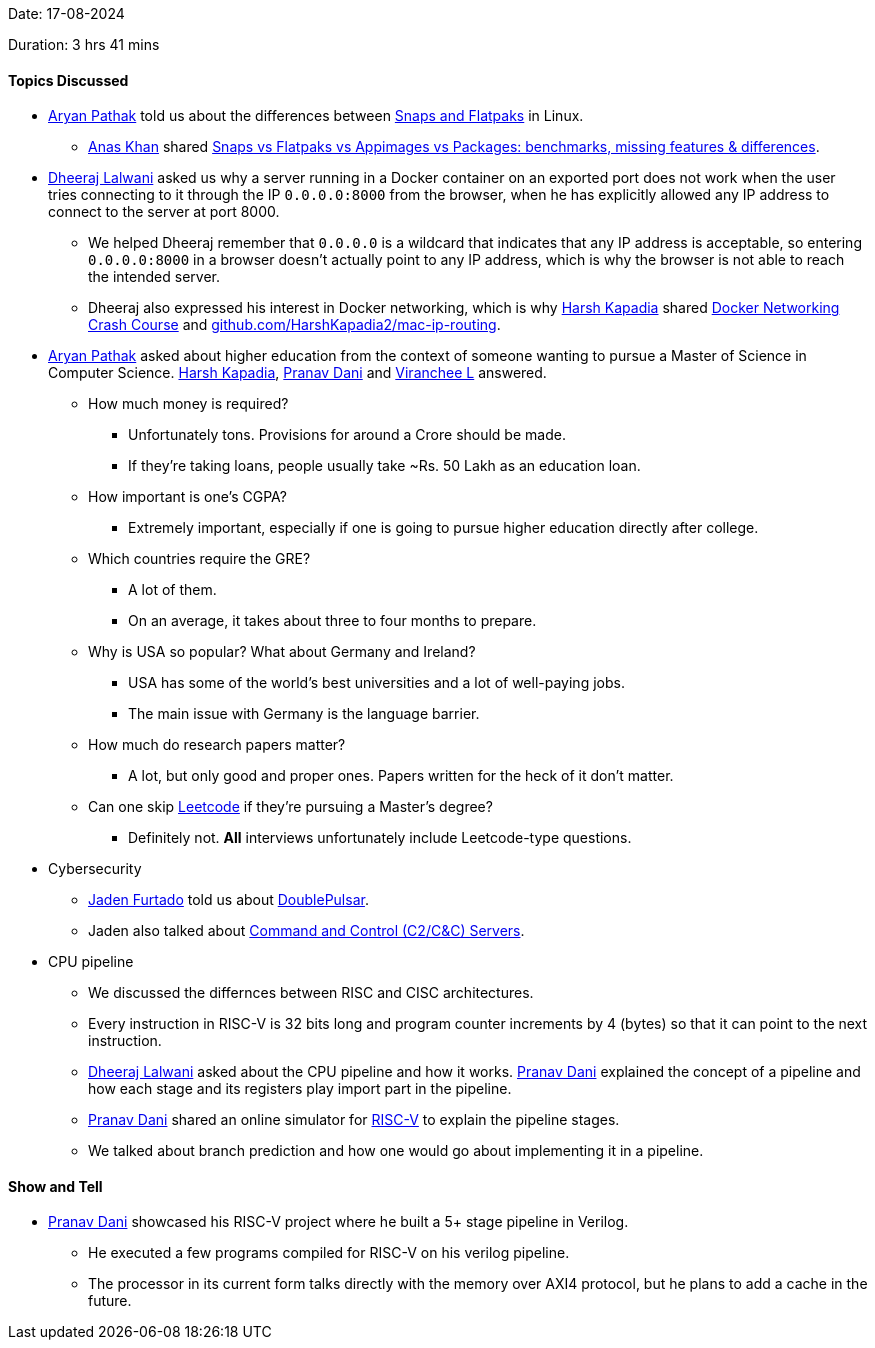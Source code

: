 Date: 17-08-2024

Duration: 3 hrs 41 mins

==== Topics Discussed

* link:https://github.com/CosmicRaptor[Aryan Pathak^] told us about the differences between link:https://itsfoss.com/flatpak-vs-snap[Snaps and Flatpaks^] in Linux.
	** link:https://twitter.com/AnxKhn[Anas Khan^] shared link:https://www.youtube.com/watch?v=ikBPnYwnUMU[Snaps vs Flatpaks vs Appimages vs Packages: benchmarks, missing features & differences^].
* link:https://twitter.com/DhiruCodes[Dheeraj Lalwani^] asked us why a server running in a Docker container on an exported port does not work when the user tries connecting to it through the IP `0.0.0.0:8000` from the browser, when he has explicitly allowed any IP address to connect to the server at port 8000.
	** We helped Dheeraj remember that `0.0.0.0` is a wildcard that indicates that any IP address is acceptable, so entering `0.0.0.0:8000` in a browser doesn't actually point to any IP address, which is why the browser is not able to reach the intended server.
	** Dheeraj also expressed his interest in Docker networking, which is why link:https://twitter.com/harshgkapadia[Harsh Kapadia^] shared link:https://www.youtube.com/watch?v=OU6xOM0SE4o[Docker Networking Crash Course^] and link:https://github.com/HarshKapadia2/mac-ip-routing[github.com/HarshKapadia2/mac-ip-routing^].
* link:https://github.com/CosmicRaptor[Aryan Pathak^] asked about higher education from the context of someone wanting to pursue a Master of Science in Computer Science. link:https://twitter.com/harshgkapadia[Harsh Kapadia^], link:https://twitter.com/PranavDani3[Pranav Dani^] and link:https://twitter.com/code_magician[Viranchee L^] answered.
	** How much money is required?
		*** Unfortunately tons. Provisions for around a Crore should be made.
		*** If they're taking loans, people usually take ~Rs. 50 Lakh as an education loan.
	** How important is one's CGPA?
		*** Extremely important, especially if one is going to pursue higher education directly after college.
	** Which countries require the GRE?
		*** A lot of them.
		*** On an average, it takes about three to four months to prepare.
	** Why is USA so popular? What about Germany and Ireland?
		*** USA has some of the world's best universities and a lot of well-paying jobs.
		*** The main issue with Germany is the language barrier.
	** How much do research papers matter?
		*** A lot, but only good and proper ones. Papers written for the heck of it don't matter.
	** Can one skip link:https://leetcode.com[Leetcode^] if they're pursuing a Master's degree?
		*** Definitely not. *All* interviews unfortunately include Leetcode-type questions.
* Cybersecurity
	** link:https://twitter.com/furtado_jaden[Jaden Furtado^] told us about link:https://en.wikipedia.org/wiki/DoublePulsar[DoublePulsar^].
	** Jaden also talked about link:https://www.varonis.com/blog/what-is-c2[Command and Control (C2/C&C) Servers^].
* CPU pipeline
	** We discussed the differnces between RISC and CISC architectures.
	** Every instruction in RISC-V is 32 bits long and program counter increments by 4 (bytes) so that it can point to the next instruction.
	** link:https://twitter.com/DhiruCodes[Dheeraj Lalwani^] asked about the CPU pipeline and how it works. link:https://twitter.com/PranavDani3[Pranav Dani^] explained the concept of a pipeline and how each stage and its registers play import part in the pipeline.
	** link:https://twitter.com/PranavDani3[Pranav Dani^] shared an online simulator for link:https://webriscv.altervista.org/index.php[RISC-V^] to explain the pipeline stages.
	** We talked about branch prediction and how one would go about implementing it in a pipeline.

==== Show and Tell

* link:https://twitter.com/PranavDani3[Pranav Dani^] showcased his RISC-V project where he built a 5+ stage pipeline in Verilog.
	** He executed a few programs compiled for RISC-V on his verilog pipeline.
	** The processor in its current form talks directly with the memory over AXI4 protocol, but he plans to add a cache in the future.